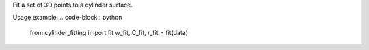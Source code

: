 Fit a set of 3D points to a cylinder surface.

Usage example:
.. code-block:: python

      from cylinder_fitting import fit
      w_fit, C_fit, r_fit = fit(data)

